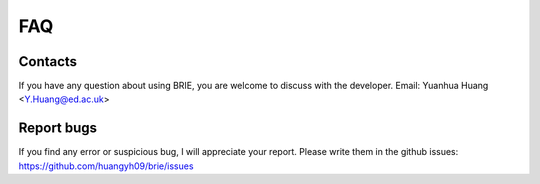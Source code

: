 ===
FAQ
===

Contacts
========
If you have any question about using BRIE, you are welcome to discuss with 
the developer. Email: Yuanhua Huang <Y.Huang@ed.ac.uk>


Report bugs
===========
If you find any error or suspicious bug, I will appreciate your report.
Please write them in the github issues: 
https://github.com/huangyh09/brie/issues

